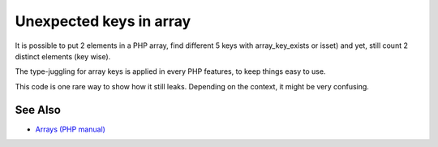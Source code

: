 .. _unexpected-keys-in-array:

Unexpected keys in array
------------------------

.. meta::
	:description:
		Unexpected keys in array: It is possible to put 2 elements in a PHP array, find different 5 keys with array_key_exists or isset) and yet, still count 2 distinct elements (key wise).
	:twitter:card: summary_large_image
	:twitter:site: @exakat
	:twitter:title: Unexpected keys in array
	:twitter:description: Unexpected keys in array: It is possible to put 2 elements in a PHP array, find different 5 keys with array_key_exists or isset) and yet, still count 2 distinct elements (key wise)
	:twitter:creator: @exakat
	:twitter:image:src: https://php-tips.readthedocs.io/en/latest/_images/unexpected_keys.png
	:og:image: https://php-tips.readthedocs.io/en/latest/_images/unexpected_keys.png
	:og:title: Unexpected keys in array
	:og:type: article
	:og:description: It is possible to put 2 elements in a PHP array, find different 5 keys with array_key_exists or isset) and yet, still count 2 distinct elements (key wise)
	:og:url: https://php-tips.readthedocs.io/en/latest/tips/unexpected_keys.html
	:og:locale: en

.. raw:: html

	<script type="application/ld+json">{"@context":"https:\/\/schema.org","@graph":[{"@type":"WebPage","@id":"https:\/\/php-tips.readthedocs.io\/en\/latest\/tips\/unexpected_keys.html","url":"https:\/\/php-tips.readthedocs.io\/en\/latest\/tips\/unexpected_keys.html","name":"Unexpected keys in array","isPartOf":{"@id":"https:\/\/www.exakat.io\/"},"datePublished":"Thu, 14 Mar 2024 20:40:04 +0000","dateModified":"Thu, 14 Mar 2024 20:40:04 +0000","description":"It is possible to put 2 elements in a PHP array, find different 5 keys with array_key_exists or isset) and yet, still count 2 distinct elements (key wise)","inLanguage":"en-US","potentialAction":[{"@type":"ReadAction","target":["https:\/\/php-tips.readthedocs.io\/en\/latest\/tips\/unexpected_keys.html"]}]},{"@type":"WebSite","@id":"https:\/\/www.exakat.io\/","url":"https:\/\/www.exakat.io\/","name":"Exakat","description":"Smart PHP static analysis","inLanguage":"en-US"}]}</script>

It is possible to put 2 elements in a PHP array, find different 5 keys with array_key_exists or isset) and yet, still count 2 distinct elements (key wise).

The type-juggling for array keys is applied in every PHP features, to keep things easy to use.

This code is one rare way to show how it still leaks. Depending on the context, it might be very confusing.

.. image:: ../images/unexpected_keys.png

See Also
________

* `Arrays (PHP manual) <https://www.php.net/manual/en/language.types.array.php>`_

